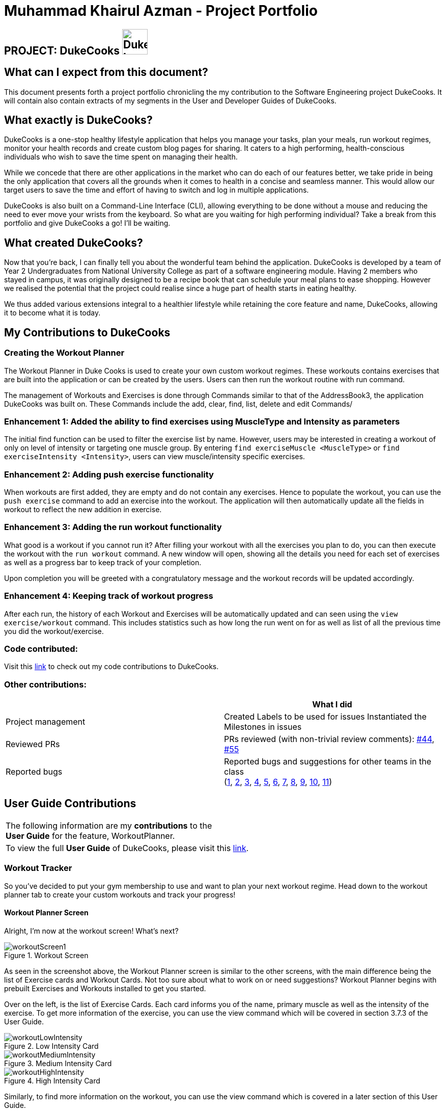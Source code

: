 = Muhammad Khairul Azman - Project Portfolio
:site-section: AboutUs
:imagesDir: ../images
:stylesDir: ../stylesheets

== PROJECT: DukeCooks image:DukeCooks_Logo.png[align="center", width="50"]

== What can I expect from this document?

This document presents forth a project portfolio chronicling the my contribution to the Software Engineering
project DukeCooks. It will contain also contain extracts of my segments in the User and Developer Guides of DukeCooks.

== What exactly is DukeCooks?

DukeCooks is a one-stop healthy lifestyle application that helps you manage your tasks, plan your meals, run workout regimes, monitor
your health records and create custom blog pages for sharing. It caters to a high performing, health-conscious individuals
who wish to save the time spent on managing their health.

While we concede that there are other applications in the market who can do each of our features better, we take pride in
being the only application that covers all the grounds when it comes to health in a concise and seamless manner. This would
allow our target users to save the time and effort of having to switch and log in multiple applications.

DukeCooks is also built on a Command-Line Interface (CLI), allowing everything to be done without a mouse and reducing
the need to ever move your wrists from the keyboard. So what are you waiting for high performing individual? Take a break from
this portfolio and give DukeCooks a go! I'll be waiting.

== What created DukeCooks?

Now that you're back, I can finally tell you about the wonderful team behind the application. DukeCooks is developed by a
team of Year 2 Undergraduates from National University College as part of a software engineering module. Having 2 members
who stayed in campus, it was originally designed to be a recipe book that can schedule your meal plans to ease shopping.
However we realised the potential that the project could realise since a huge part of health starts in eating healthy.

We thus added various extensions integral to a healthier lifestyle while retaining the core feature and name, DukeCooks, allowing
it to become what it is today.

== My Contributions to DukeCooks

=== Creating the Workout Planner

The Workout Planner in Duke Cooks is used to create your own custom workout regimes. These workouts contains exercises that
are built into the application or can be created by the users. Users can then run the workout routine with run command.

The management of Workouts and Exercises is done through Commands similar to that of the AddressBook3, the application DukeCooks
was built on. These Commands include the add, clear, find, list, delete and edit Commands/

=== Enhancement 1: Added the ability to find exercises using MuscleType and Intensity as parameters

The initial find function can be used to filter the exercise list by name. However, users may be interested in creating a
workout of only on level of intensity or targeting one muscle group. By entering `find exerciseMuscle <MuscleType>` or
`find exerciseIntensity <Intensity>`, users can view muscle/intensity specific exercises.

=== Enhancement 2: Adding push exercise functionality

When workouts are first added, they are empty and do not contain any exercises. Hence to populate the workout, you can
use the `push exercise` command to add an exercise into the workout. The application will then automatically update all the
fields in workout to reflect the new addition in exercise.

=== Enhancement 3: Adding the run workout functionality

What good is a workout if you cannot run it? After filling your workout with all the exercises you plan to do, you can then
execute the workout with the `run workout` command. A new window will open, showing all the details you need for each set of
exercises as well as a progress bar to keep track of your completion.

Upon completion you will be greeted with a congratulatory message and the workout records will be updated accordingly.

=== Enhancement 4: Keeping track of workout progress

After each run, the history of each Workout and Exercises will be automatically updated and can seen using the
`view exercise/workout` command. This includes statistics such as how long the run went on for as well as list of all the previous
time you did the workout/exercise.

=== Code contributed:
Visit this https://nus-cs2103-ay1920s1.github.io/tp-dashboard/#search=khairul&sort=totalCommits%20dsc&sortWithin=totalCommits%20dsc&since=2019-09-06&timeframe=commit&mergegroup=false&groupSelect=groupByRepos&breakdown=false&tabOpen=true&tabType=authorship&tabAuthor=khairulazman1997&tabRepo=AY1920S1-CS2103T-T10-2%2Fmain%5Bmaster%5D[link]
to check out my code contributions to DukeCooks.


=== Other contributions:

|===
| |What I did

|Project management
|Created Labels to be used for issues
Instantiated the Milestones in issues

|Reviewed PRs
|PRs reviewed (with non-trivial review comments): https://github.com/AY1920S1-CS2103T-T10-2/main/pull/44[#44],
https://github.com/AY1920S1-CS2103T-T10-2/main/pull/55[#55]


|Reported bugs
|Reported bugs and suggestions for other teams in the class +
(https://https://github.com/khairulazman1997/ped/issues/1[1],
https://https://github.com/khairulazman1997/ped/issues/2[2],
https://https://github.com/khairulazman1997/ped/issues/3[3],
https://https://github.com/khairulazman1997/ped/issues/4[4],
https://https://github.com/khairulazman1997/ped/issues/5[5],
https://https://github.com/khairulazman1997/ped/issues/6[6],
https://https://github.com/khairulazman1997/ped/issues/7[7],
https://https://github.com/khairulazman1997/ped/issues/8[8],
https://https://github.com/khairulazman1997/ped/issues/9[9],
https://https://github.com/khairulazman1997/ped/issues/10[10],
https://https://github.com/khairulazman1997/ped/issues/11[11])

|===

== User Guide Contributions

|===
|The following information are my *contributions* to the +
*User Guide* for the feature, WorkoutPlanner.
|To view the full *User Guide* of DukeCooks, please visit this https://ay1920s1-cs2103t-t10-2.github.io/main/UserGuide.html[link].
|===

=== Workout Tracker

So you've decided to put your gym membership to use and want to plan your next workout regime. Head down to the
workout planner tab to create your custom workouts and track your progress!

==== Workout Planner Screen

Alright, I'm now at the workout screen! What's next?

.Workout Screen
image::workoutScreen1.png[]

As seen in the screenshot above, the Workout Planner screen is similar to the other screens, with the main
difference being the list of Exercise cards and Workout Cards. Not too sure about what to work on or need suggestions?
Workout Planner begins with prebuilt Exercises and Workouts installed to get you started.

Over on the left, is the list of Exercise Cards. Each card informs you of the name, primary muscle as well as the
intensity of the exercise. To get more information of the exercise, you can use the view command which will be covered
in section 3.7.3 of the User Guide.

.Low Intensity Card
image::workoutLowIntensity.png[]

.Medium Intensity Card
image::workoutMediumIntensity.png[]

.High Intensity Card
image::workoutHighIntensity.png[]

Similarly, to find more information on the workout, you can use the view command which is covered in a later
section of this User Guide.

==== Find Exercise:

Now that you have a sizable amount of Exercises, you realise that you cannot easily find them
amongst the sea of cards. To tackle this problem of seamless navigation, we implemented the
find command.

Find Exercise works in 3 ways: By name, muscles trained (inclusive of both primary and secondary muscles)
 and intensity

To use the following command, simply type `find` in the command box followed by the variant
you wish to utilise and the predicate.

* To find by name, the variant word is `exercise`
* To find by muscles trained, the variant word is `exerciseMuscle`
* To find by intensity, the variant word is `exerciseIntensity`

.Find by Exercise Name
image::findExercise.png[]

The filtered lists will then be shown.

To show every exercise again, simply invoke the `list exercise` command.

==== View Workout: `view workout`
You've created your workout regime, but you're unsure of the details and your progress. With
the `view workout` feature, you can check all the details of your workout as well as its
history!

Similar to `view exercise`, type in `view workout` followed by the index of the workout you're
interested in.

The following screen will now appear. To orientate you, here are the components of the screen:

. Basic Details +
This component shows the Name, Intensity, Number of times completed, Average Run Time and
Muscles Trained by the workout.

. Exercises +
The exercises segment show a list of all exercises contained in the workout as well as its
exercise details

. Workout History +
The workout history compiles a list of all the times you have ran and completed this workout

.Chest Day Screen
image::viewWorkoutOutput.png[]

Similarly to `view Exercise` command, this page will be automatically updated after each run
of the workout. You can also return to the workout planner page with `goto exercise`.

==== Run Workout: `run workout`

You've created all your exercises and added it into your ultimate workout. Now you're ready
to run it! To run the workout, invoke the `run workout` command with the index of your
ultimate workout.

.Run Workout Window
image::runWorkoutWindow1.png[]

The window above will pop up upon inputting the command. The window can be broken down into 5
major segments which are :

. Workout Name +
. Progress Bar +
. Exercise Name +
. Set Details +
. Command Box +

When you have completed a set, you can input `done` into the command box and it will indicate
the set as completed as shown below.

.Marking a set as Done
image::runWorkoutWindow2.png[]

After completing all the sets in all exercises, you will be brought back to the main page
where a congratulatory message will greet you!

Now you know all there is to the workout planner! What are you waiting for? Go out there and put your
gym membership to use!

== DukeCooks Developer Guide

|===
|The following information provides my *contributions* to the *Developer Guide*. An explanation of how the feature (Dashboard), that I am in-charged of, is made.
|To view the full *Developer Guide* of DukeCooks, please visit this https://ay1920s1-cs2103t-t10-2.github.io/main/DeveloperGuide.html[link].
|===

=== Workout Planner feature

The workout feature allows users to create their own custom workouts with `add Workout` command and adding their own
custom exercises to it with `push exercise`. With these custom workouts, they can then choose to run them through
`run workout` and monitor their progress and workout history with `view workout`.

==== Implementation

{nbsp} +
*Workout Management*

Every workout comprises of the following information:

* `WorkoutName` representing the name of the workout
* `Average Intensity` representing the average demands of the exercises in the workout
* A set of `MuscleType` which represents all the muscles trained by the workout
* An ArrayList of `ExerciseName` of exercises that would be carried out in the workout
* `WorkoutHistory` containing information on all the previous runs of the workout as well as some statistics

The Workout Class also contains the function `updateHistory(WorkoutRun run)` which adds the `WorkoutRun` into the
WorkoutHistory and updates all the relevant fields accordingly, returning a new Workout instance with updated `WorkoutHistory`.
The class also utilises `pushExercise(Exercise exercise, Set<ExerciseDetail> details)` function to add new `Exercise` and
return a new Workout with update fields. There is also an option to push an exercise without the details with the overloaded
method which instead opts to use the pre-built Set of `ExerciseDetails` in the `Exercise` itself.

The Workout Class is represented by the class diagram below.

.Workout Class Diagram
image::WorkoutClassDiagram.png[]

The Workout Class is managed by the following commands:

* `AddWorkoutCommand` - Adds a new empty `Workout` into `WorkoutPlanner`
* `DeleteWorkoutCommand` - Deletes a `Workout` specified by an `Index` from `WorkoutPlanner`
* `PushExerciseCommand` - Pushes an `Exercise` specified by an `Index` into an existing `Workout`


{nbsp} +
*Exercise Management*

In order to run a `Workout`, users will have to add `Exercises` into the `Workout` as an empty workout cannot be ran.
Users can use existing exercises or create their own custom exercises. Every exercise contains the following information:

* `ExerciseName` representing the name of the exercise
* `MusclesTrained` comprising of the primary `MuscleType` as well as an ArrayList of secondary `MuscleType` trained
* `Intensity` or how demanding the exercise is
* A set of `ExerciseDetails` which are optional additional information of the exercise such as `ExerciseWeight`,
`Distance`, `Sets` and `Repetitions`
* `ExerciseHistory` containing information on all the previous `ExerciseRun` of the exercise

Like `Workout`, `Exercise` also has the method `updateHistory` which returns an updated Exercise with a new
`ExerciseRun` accounted for.

The Exercise class is represented by the following class diagram below.

.Exercise Class Diagram
image::ExerciseClassDiagram.png[]

The `Exercise` class is managed by the following commands :

* `AddExerciseCommand` - Adds a new `Exercise` into `WorkoutPlanner`
* `DeleteExerciseCommand` - Deletes an `Exercise` specified by an `Index` from `WorkoutPlanner`
* `EditExerciseCommand` - Edits the specified `Exercise` with newly specified information
* `FindExerciseByIntensityCommand` - Lists all `Exercise` objects with the `Intensity` specified
* `FindExerciseByMuscleCommand` - Lists all `Exercise` objects which trains the `MuscleType` specified
* 'FindExerciseCommand' - Lists all `Exercise` objects with `ExerciseName` that contains the string specified
* 'ListExercise' - Lists all 'Exercise' objects in `WorkoutPlanner`

All the exercise and workout commands above are parsed in `DukeCooksParser`, invoking the respective Command Parsers
(Add, Delete, Edit etc.). The `Exercise`/`Workout` variant of the parser will then be instantiated
(i.e `AddExerciseCommandParser`,`DeleteWorkoutCommandParser` etc) to create the actual command objects
(i.e AddExerciseCommand, DeleteWorkoutCommand etc). These Command Objects will then execute the necessary steps
to fulfill their functionality.

{nbsp} +
*Running of Workouts*

The core functionality of the WorkoutPlanner is to run a `Workout` and have it automatically tracking your progress
by making records in its history. This is done through the `Run Workout Command`. The following sequence diagrams show
what happens when the command is invoked.

.Sequence Diagram of RunWorkoutCommand
image::RunWorkoutSequenceDiagram.png[]

As seen in the diagram above, when the command is invoked, the `RunWorkoutParser` is initialised to parse the argument String
to initialise `RunWorkoutCommand`. The Command object will then run its execute method, which calls upon get method of
UniqueWorkoutList to obtain the target `Workout`. The target workout and message will then be passed back to the Ui through
the CommandResult object. The Ui will then boot a new `RunWorkoutWindow` with the targeted workout.

.Activity Diagram of RunWorkoutWindow
image::RunWorkoutActivityDiagram.png[]

The user will then run each set of each exercise until the workout is complete. The full loop is demonstrated in the
activity diagram in Figure 17.

.Sequence Diagram of UpdateWorkoutCommand
image::RunWorkoutSequenceDiagram1.png[]

Upon completion of the workout, the Ui will immediately generate a new `UpdateWorkoutCommand` containing the `Workout`
that has been ran and a newly instantiated `WorkoutRun` with the details of the run. `UpdateWorkoutCommand` will then
be executed and the following will occur:

. New Workout will be generated. +
Using Workout's `updateHistory` method, a new updated `Workout` will be created.
. The outdated Workout will be replaced by the new Workout. +
Using `UniqueWorkoutList` 's `setWorkout` method, the old workout will be removed and the updated one will be placed in
its stead
. CommandResult is generated and passed back to Ui. +
A new CommandResult will be returned containing a congratulatory message to the Ui signalling the successful completion
of the workout.

*Design Considerations*

[cols="10%,50%,40%""]
[width="100%"]
|===
|Aspect |Option 1 (Chosen)|Option 2

|Storing an Exercise/Workout's intensity
|Intensity was stored as an Enumeration instead of a class

- Pros: Intensity can be limited only a specific amount of values +

- Cons: Intensity will only be an estimate instead of a specific value given the value limits +

This option was chosen in the end to simplify the classification of exercise so that users can more easily filter by
intensity. Furthermore, this allows for more Ui diversification by having different images for each intensity.

|Setting Intensity as a Class

- Pros: Easy to implement.

- Cons: Makes filtering by intensity a more tedious affair for both developers and users.

|Storing MuscleTypes

|Have MuscleType be a class on its own

- Pros: Muscles are referred to by various names and allowing the user to set their own muscle names allow for more
familiarity

- Cons: MuscleType class will require stricter validation to ensure that users do not mess up the programme with unintended
inputs.

This option was chosen to allow for greater flexibility of naming for the muscle types but at the same time still limited
to prevent the users from going wild.

|Store MuscleType as an enumeration

- Pros: There are limited muscles in the body, allowing for a proper limit +

- Cons: Muscles may have multiple names that are not accounted for by the enum.

|Storage of Exercises in Workout
|Workouts only store a list of ExerciseName and not the full exercise

- Pros: Exercises only have to be edited once upon execution of edit command - more cost effective. It also avoids
unnecessarily large storage files. +

- Cons: Each time an exercise of workout has to be referenced, the entire storage of exercise has to be scoured

In the end we decided to choose this option as we foresee that the edit command will be utilised more often than calling
an exercise from a workout. Furthermore, to improve timing, we kept a sorted storage for exercise to allow for the quicker
binary search.

| Workouts store whole Exercises

- Pros : Exercises can be extracted quickly
- Cons : Huge storage space is required. Also complicates editing of exercises.
|===
